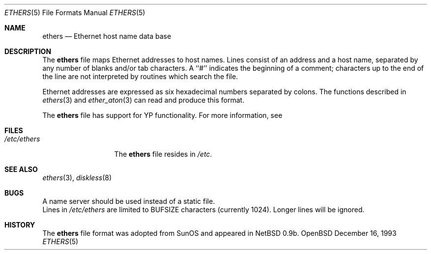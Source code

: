 .\"	$NetBSD: ethers.5,v 1.2 1994/11/30 19:31:16 jtc Exp $
.\"
.\"     Written by Roland McGrath <roland@frob.com>.  Public domain.
.\"
.Dd December 16, 1993
.Dt ETHERS 5
.Os OpenBSD
.Sh NAME
.Nm ethers
.Nd Ethernet host name data base
.Sh DESCRIPTION
The
.Nm ethers
file maps Ethernet addresses to host names.
Lines consist of an address and a host name, separated by any number of blanks and/or tab characters.
A ``#'' indicates the beginning of a comment; characters up to the end of
the line are not interpreted by routines which search the file.
.Pp
Ethernet addresses are expressed as six hexadecimal numbers separated by colons.  The functions described in 
.Xr ethers 3
and
.Xr ether_aton 3
can read and produce this format.
.Pp
The
.Nm ethers
file has support for YP functionality.  For more information, see
.Sh FILES
.Bl -tag -width /etc/ethers -compact
.It Pa /etc/ethers
The
.Nm ethers
file resides in
.Pa /etc .
.El
.Sh SEE ALSO
.Xr ethers 3 ,
.Xr diskless 8
.Sh BUGS
A name server should be used instead of a static file.
.br
Lines in
.Pa /etc/ethers
are limited to
.Ev BUFSIZE
characters (currently 1024).  Longer lines will be ignored.
.Sh HISTORY
The
.Nm ethers
file format was adopted from SunOS and appeared in
NetBSD 0.9b.
